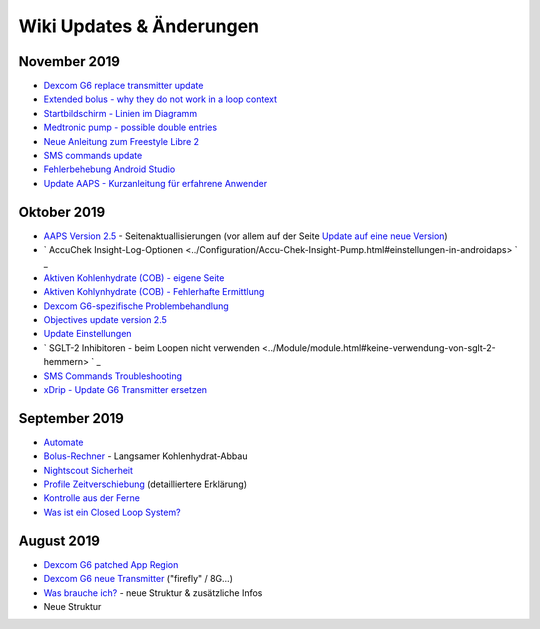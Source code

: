 Wiki Updates & Änderungen
**********************
November 2019
===============
* `Dexcom G6 replace transmitter update <../Configuration/xdrip.html#replace-transmitter>`_
* `Extended bolus - why they do not work in a loop context <../Usage/Extended-Carbs.html#extended-bolus>`_
* `Startbildschirm - Linien im Diagramm <../Getting-Started/Screenshots.html#abschnitt-e>`_
* `Medtronic pump - possible double entries <../Configuration/MedtronicPump.html>`_
* `Neue Anleitung zum Freestyle Libre 2 <../Hardware/Libre2.html>`_
* `SMS commands update <../Children/SMS-Commands.html>`_
* `Fehlerbehebung Android Studio <../Installing-AndroidAPS/troubleshooting_androidstudio.html>`_
* `Update AAPS - Kurzanleitung für erfahrene Anwender <../Installing-AndroidAPS/Update-to-new-version.html#kurzanleitung-fur-erfahrene-anwender>`_

Oktober 2019
===============
* `AAPS Version 2.5 <../Installing-AndroidAPS/Releasenotes.html#version-2-5-0>`_ - Seitenaktuallisierungen (vor allem auf der Seite `Update auf eine neue Version <../Installing-AndroidAPS/Update-to-new-version.html>`_)
* ` AccuChek Insight-Log-Optionen <../Configuration/Accu-Chek-Insight-Pump.html#einstellungen-in-androidaps> ` _
* `Aktiven Kohlenhydrate (COB) - eigene Seite <../Usage/COB-calculation.html>`_
*  `Aktiven Kohlynhydrate (COB) - Fehlerhafte Ermittlung <../Usage/COB-calculation.html#erkennung-fehlerhafter-cob-werte>`_
* `Dexcom G6-spezifische Problembehandlung <../Hardware/DexcomG6.html#dexcom-g6-spezifische-problembehandlung>`_
* `Objectives update version 2.5 <..//Usage/Objectives.html>`_
* `Update Einstellungen <./Configuration/Preferences.md>`_
* ` SGLT-2 Inhibitoren - beim Loopen nicht verwenden <../Module/module.html#keine-verwendung-von-sglt-2-hemmern> ` _
* `SMS Commands Troubleshooting <../Children/SMS-Commands.html#troubleshooting>`_
* `xDrip - Update G6 Transmitter ersetzen <../Configuration/xdrip.html#replace-transmitter>`_

September 2019
===============
* `Automate <../Usage/Automation.html>`_
* `Bolus-Rechner <../Getting-Started/Screenshots.html#langsamer-kohlenhydrat-abbau>`_ - Langsamer Kohlenhydrat-Abbau
* `Nightscout Sicherheit <../Installing-AndroidAPS/Nightscout.html#sicherheitsuberlegungen>`_
* `Profile Zeitverschiebung <../Usage/Profiles.html#zeitverschiebung>`_ (detailliertere Erklärung)
* `Kontrolle aus der Ferne <../Children/Children.html>`_
* `Was ist ein Closed Loop System? <../Getting-Started/ClosedLoop.html>`_

August 2019
===========
* `Dexcom G6 patched App Region <../Hardware/DexcomG6.html#g6-mit-der-gepatchten-dexcom-app>`_
* `Dexcom G6 neue Transmitter <../Configuration/xdrip.html#g6-transmitter-das-erste-mal-verbinden>`_ ("firefly" / 8G...)
* `Was brauche ich? <../index.html#was-brauche-ich>`_ - neue Struktur & zusätzliche Infos
* Neue Struktur
